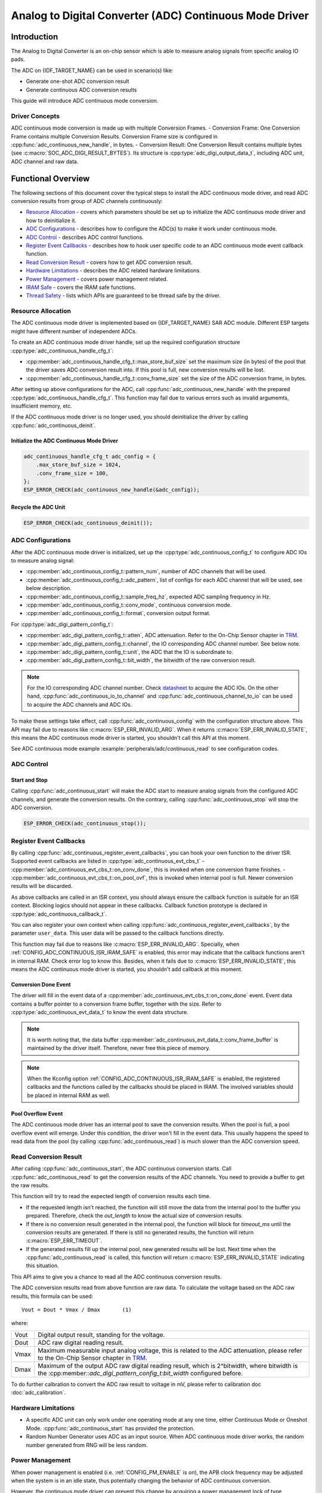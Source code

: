 Analog to Digital Converter (ADC) Continuous Mode Driver
========================================================


Introduction
------------

The Analog to Digital Converter is an on-chip sensor which is able to measure analog signals from specific analog IO pads.

The ADC on {IDF_TARGET_NAME} can be used in scenario(s) like:

- Generate one-shot ADC conversion result
- Generate continuous ADC conversion results

This guide will introduce ADC continuous mode conversion.

Driver Concepts
^^^^^^^^^^^^^^^

ADC continuous mode conversion is made up with multiple Conversion Frames.
- Conversion Frame: One Conversion Frame contains multiple Conversion Results. Conversion Frame size is configured in :cpp:func:`adc_continuous_new_handle`, in bytes.
- Conversion Result: One Conversion Result contains multiple bytes (see :c:macro:`SOC_ADC_DIGI_RESULT_BYTES`). Its structure is :cpp:type:`adc_digi_output_data_t`, including ADC unit, ADC channel and raw data.

.. image:: /../_static/diagrams/adc/adc_conversion_frame.png
    :scale: 100 %
    :align: center

Functional Overview
-------------------

The following sections of this document cover the typical steps to install the ADC continuous mode driver, and read ADC conversion results from group of ADC channels continuously:

-  `Resource Allocation <#resource-allocation>`__ - covers which parameters should be set up to initialize the ADC continuous mode driver and how to deinitialize it.
-  `ADC Configurations <#adc-configurations>`__ - describes how to configure the ADC(s) to make it work under continuous mode.
-  `ADC Control <#adc-control>`__ - describes ADC control functions.
-  `Register Event Callbacks <#register-event-callbacks>`__ - describes how to hook user specific code to an ADC continuous mode event callback function.
-  `Read Conversion Result <#read-conversion-result>`__ - covers how to get ADC conversion result.
-  `Hardware Limitations <#hardware-limitations>`__ - describes the ADC related hardware limitations.
-  `Power Management <#power-management>`__ - covers power management related.
-  `IRAM Safe <#iram-safe>`__ - covers the IRAM safe functions.
-  `Thread Safety <#thread-safety>`__ - lists which APIs are guaranteed to be thread safe by the driver.


Resource Allocation
^^^^^^^^^^^^^^^^^^^

The ADC continuous mode driver is implemented based on {IDF_TARGET_NAME} SAR ADC module. Different ESP targets might have different number of independent ADCs.

To create an ADC continuous mode driver handle, set up the required configuration structure :cpp:type:`adc_continuous_handle_cfg_t`:

-  :cpp:member:`adc_continuous_handle_cfg_t::max_store_buf_size` set the maximum size (in bytes) of the pool that the driver saves ADC conversion result into. If this pool is full, new conversion results will be lost.
-  :cpp:member:`adc_continuous_handle_cfg_t::conv_frame_size` set the size of the ADC conversion frame, in bytes.


After setting up above configurations for the ADC, call :cpp:func:`adc_continuous_new_handle` with the prepared :cpp:type:`adc_continuous_handle_cfg_t`. This function may fail due to various errors such as invalid argumemts, insufficient memory, etc.

.. only:: esp32

    Especially, when this function returns :c:macro:`ESP_ERR_NOT_FOUND`, this means the I2S0 peripheral is in use. See `Hardware Limitations <#hardware-limitations>`__ for more information.

.. only:: esp32s2

    Especially, when this function returns :c:macro:`ESP_ERR_NOT_FOUND`, this means the SPI3 peripheral is in use. See `Hardware Limitations <#hardware-limitations>`__ for more information.

.. only:: SOC_GDMA_SUPPORTED

    Especially, when this function returns :c:macro:`ESP_ERR_NOT_FOUND`, this means there is no free GDMA channel.

If the ADC continuous mode driver is no longer used, you should deinitialize the driver by calling :cpp:func:`adc_continuous_deinit`.


Initialize the ADC Continuous Mode Driver
~~~~~~~~~~~~~~~~~~~~~~~~~~~~~~~~~~~~~~~~~

.. code:: c

    adc_continuous_handle_cfg_t adc_config = {
        .max_store_buf_size = 1024,
        .conv_frame_size = 100,
    };
    ESP_ERROR_CHECK(adc_continuous_new_handle(&adc_config));


Recycle the ADC Unit
~~~~~~~~~~~~~~~~~~~~

.. code:: c

    ESP_ERROR_CHECK(adc_continuous_deinit());


ADC Configurations
^^^^^^^^^^^^^^^^^^

After the ADC continuous mode driver is initialized, set up the :cpp:type:`adc_continuous_config_t` to configure ADC IOs to measure analog signal:

-  :cpp:member:`adc_continuous_config_t::pattern_num`, number of ADC channels that will be used.
-  :cpp:member:`adc_continuous_config_t::adc_pattern`, list of configs for each ADC channel that will be used, see below description.
-  :cpp:member:`adc_continuous_config_t::sample_freq_hz`, expected ADC sampling frequency in Hz.
-  :cpp:member:`adc_continuous_config_t::conv_mode`, continuous conversion mode.
-  :cpp:member:`adc_continuous_config_t::format`, conversion output format.

For :cpp:type:`adc_digi_pattern_config_t`:

- :cpp:member:`adc_digi_pattern_config_t::atten`, ADC attenuation. Refer to the On-Chip Sensor chapter in `TRM <{IDF_TARGET_TRM_EN_URL}>`__.
- :cpp:member:`adc_digi_pattern_config_t::channel`, the IO corresponding ADC channel number. See below note.
- :cpp:member:`adc_digi_pattern_config_t::unit`, the ADC that the IO is subordinate to.
- :cpp:member:`adc_digi_pattern_config_t::bit_width`, the bitwidth of the raw conversion result.

.. note::

    For the IO corresponding ADC channel number. Check `datasheet <{IDF_TARGET_TRM_EN_URL}>`__ to acquire the ADC IOs.
    On the other hand, :cpp:func:`adc_continuous_io_to_channel` and :cpp:func:`adc_continuous_channel_to_io` can be used to acquire the ADC channels and ADC IOs.

To make these settings take effect, call :cpp:func:`adc_continuous_config` with the configuration structure above.
This API may fail due to reasons like :c:macro:`ESP_ERR_INVALID_ARG`. When it returns :c:macro:`ESP_ERR_INVALID_STATE`, this means the ADC continuous mode driver is started, you shouldn't call this API at this moment.

See ADC continuous mode example :example:`peripherals/adc/continuous_read` to see configuration codes.


ADC Control
^^^^^^^^^^^

Start and Stop
~~~~~~~~~~~~~~

Calling :cpp:func:`adc_continuous_start` will make the ADC start to measure analog signals from the configured ADC channels, and generate the conversion results.
On the contrary, calling :cpp:func:`adc_continuous_stop` will stop the ADC conversion.

.. code::c

    ESP_ERROR_CHECK(adc_continuous_start());

.. code:: c

    ESP_ERROR_CHECK(adc_continuous_stop());


Register Event Callbacks
^^^^^^^^^^^^^^^^^^^^^^^^

By calling :cpp:func:`adc_continuous_register_event_callbacks`, you can hook your own function to the driver ISR. Supported event callbacks are listed in :cpp:type:`adc_continuous_evt_cbs_t`
- :cpp:member:`adc_continuous_evt_cbs_t::on_conv_done`, this is invoked when one conversion frame finishes.
- :cpp:member:`adc_continuous_evt_cbs_t::on_pool_ovf`, this is invoked when internal pool is full. Newer conversion results will be discarded.

As above callbacks are called in an ISR context, you should always ensure the callback function is suitable for an ISR context. Blocking logics should not appear in these callbacks. Callback function prototype is declared in :cpp:type:`adc_continuous_callback_t`.

You can also register your own context when calling :cpp:func:`adc_continuous_register_event_callbacks`, by the parameter ``user_data``. This user data will be passed to the callback functions directly.

This function may fail due to reasons like :c:macro:`ESP_ERR_INVALID_ARG`. Specially, when :ref:`CONFIG_ADC_CONTINUOUS_ISR_IRAM_SAFE` is enabled, this error may indicate that the callback functions aren't in internal RAM. Check error log to know this. Besides, when it fails due to :c:macro:`ESP_ERR_INVALID_STATE`, this means the ADC continuous mode driver is started, you shouldn't add callback at this moment.


Conversion Done Event
~~~~~~~~~~~~~~~~~~~~~

The driver will fill in the event data of a :cpp:member:`adc_continuous_evt_cbs_t::on_conv_done` event. Event data contains a buffer pointer to a conversion frame buffer, together with the size. Refer to :cpp:type:`adc_continuous_evt_data_t` to know the event data structure.

.. note::

    It is worth noting that, the data buffer :cpp:member:`adc_continuous_evt_data_t::conv_frame_buffer` is maintained by the driver itself. Therefore, never free this piece of memory.

.. note::

    When the Kconfig option :ref:`CONFIG_ADC_CONTINUOUS_ISR_IRAM_SAFE` is enabled, the registered callbacks and the functions called by the callbacks should be placed in IRAM. The involved variables should be placed in internal RAM as well.

Pool Overflow Event
~~~~~~~~~~~~~~~~~~~

The ADC continuous mode driver has an internal pool to save the conversion results. When the pool is full, a pool overflow event will emerge. Under this condition, the driver won't fill in the event data. This usually happens the speed to read data from the pool (by calling :cpp:func:`adc_continuous_read`) is much slower than the ADC conversion speed.


Read Conversion Result
^^^^^^^^^^^^^^^^^^^^^^

After calling :cpp:func:`adc_continuous_start`, the ADC continuous conversion starts. Call :cpp:func:`adc_continuous_read` to get the conversion results of the ADC channels. You need to provide a buffer to get the raw results.

This function will try to read the expected length of conversion results each time.

- If the requested length isn't reached, the function will still move the data from the internal pool to the buffer you prepared. Therefore, check the `out_length` to know the actual size of conversion results.
- If there is no conversion result generated in the internal pool, the function will block for `timeout_ms` until the conversion results are generated. If there is still no generated results, the function will return :c:macro:`ESP_ERR_TIMEOUT`.
- If the generated results fill up the internal pool, new generated results will be lost. Next time when the :cpp:func:`adc_continuous_read` is called, this function will return :c:macro:`ESP_ERR_INVALID_STATE` indicating this situation.

This API aims to give you a chance to read all the ADC continuous conversion results.

The ADC conversion results read from above function are raw data. To calculate the voltage based on the ADC raw results, this formula can be used:

.. parsed-literal::

    Vout = Dout * Vmax / Dmax       (1)

where:

======  =============================================================
Vout    Digital output result, standing for the voltage.
Dout    ADC raw digital reading result.
Vmax    Maximum measurable input analog voltage, this is related to the ADC attenuation, please refer to the On-Chip Sensor chapter in `TRM <{IDF_TARGET_TRM_EN_URL}>`__.
Dmax    Maximum of the output ADC raw digital reading result, which is 2^bitwidth, where bitwidth is the :cpp:member::`adc_digi_pattern_config_t:bit_width` configured before.
======  =============================================================

To do further calbration to convert the ADC raw result to voltage in mV, please refer to calibration doc :doc:`adc_calibration`.


Hardware Limitations
^^^^^^^^^^^^^^^^^^^^

- A specific ADC unit can only work under one operating mode at any one time, either Continuous Mode or Oneshot Mode. :cpp:func:`adc_continuous_start` has provided the protection.

- Random Number Generator uses ADC as an input source. When ADC continuous mode driver works, the random number generated from RNG will be less random.

.. only:: esp32 or esp32s2

    - ADC2 is also used by the Wi-Fi. :cpp:func:`adc_continuous_start` has provided the protection between Wi-Fi driver and ADC continuous mode driver.

.. only:: esp32

    - ADC continuous mode driver uses I2S0 peripheral as hardware DMA fifo. Therefore, if I2S0 is in use already, the :cpp:func:`adc_continuous_new_handle` will return :c:macro:`ESP_ERR_NOT_FOUND`.

    - ESP32 DevKitC: GPIO 0 cannot be used due to external auto program circuits.

    - ESP-WROVER-KIT: GPIO 0, 2, 4 and 15 cannot be used due to external connections for different purposes.

.. only:: esp32s2

    - ADC continuous mode driver uses SPI3 peripheral as hardware DMA fifo. Therefore, if SPI3 is in use already, the :cpp:func:`adc_continuous_new_handle` will return :c:macro:`ESP_ERR_NOT_FOUND`.

.. only:: esp32c3

    - ADC2 continuous mode is no longer supported, due to hardware limitation. The results are not stable. This issue can be found in `ESP32C3 Errata <https://www.espressif.com/sites/default/files/documentation/esp32-c3_errata_en.pdf>`. For compatibility, you can enable :ref:`CONFIG_ADC_CONTINUOUS_FORCE_USE_ADC2_ON_C3_S3` to force use ADC2.

.. only:: esp32s3

    - ADC2 continuous mode is no longer supported, due to hardware limitation. The results are not stable. This issue can be found in `ESP32S3 Errata <https://www.espressif.com/sites/default/files/documentation/esp32-s3_errata_en.pdf>`. For compatibility, you can enable :ref:`CONFIG_ADC_CONTINUOUS_FORCE_USE_ADC2_ON_C3_S3` to force use ADC2.


Power Management
^^^^^^^^^^^^^^^^

When power management is enabled (i.e. :ref:`CONFIG_PM_ENABLE` is on), the APB clock frequency may be adjusted when the system is in an idle state, thus potentially changing the behavior of ADC continuous conversion.

However, the continuous mode driver can prevent this change by acquiring a power management lock of type :cpp:enumerator:`ESP_PM_APB_FREQ_MAX`. The lock is acquired after the continuous conversion is started by :cpp:func:`adc_continuous_start`. Similarly, the lock will be released after :cpp:func:`adc_continuous_stop`. Therefore, :cpp:func:`adc_continuous_start` and :cpp:func:`adc_continuous_stop` should appear in pairs, otherwise the power management will be out of action.


IRAM Safe
^^^^^^^^^

All the ADC continuous mode driver APIs are not IRAM-safe. They are not supposed to be run when the Cache is disabled. By enabling the Kconfig option :ref:`CONFIG_ADC_CONTINUOUS_ISR_IRAM_SAFE`, driver internal ISR handler is IRAM-safe, which means even when the Cache is disabled, the driver will still save the conversion results into its internal pool.


Thread Safety
^^^^^^^^^^^^^

ADC continuous mode driver APIs are not guaranteed to be thread safe. However, the share hardware mutual exclusion is provided by the driver. See `Hardware Limitations <#hardware-limitations>`__ for more details.


Application Examples
--------------------

* ADC continuous mode example: :example:`peripherals/adc/continuous_read`.


API Reference
-------------

.. include-build-file:: inc/adc_continuous.inc
